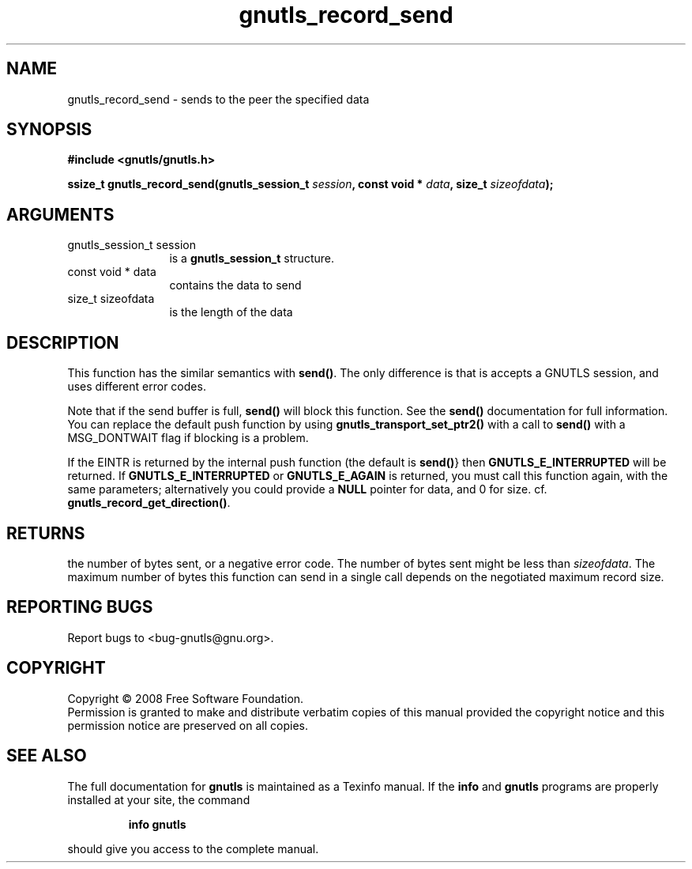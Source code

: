 .\" DO NOT MODIFY THIS FILE!  It was generated by gdoc.
.TH "gnutls_record_send" 3 "2.6.4" "gnutls" "gnutls"
.SH NAME
gnutls_record_send \- sends to the peer the specified data
.SH SYNOPSIS
.B #include <gnutls/gnutls.h>
.sp
.BI "ssize_t gnutls_record_send(gnutls_session_t " session ", const void * " data ", size_t " sizeofdata ");"
.SH ARGUMENTS
.IP "gnutls_session_t session" 12
is a \fBgnutls_session_t\fP structure.
.IP "const void * data" 12
contains the data to send
.IP "size_t sizeofdata" 12
is the length of the data
.SH "DESCRIPTION"
This function has the similar semantics with \fBsend()\fP. The only
difference is that is accepts a GNUTLS session, and uses different
error codes.

Note that if the send buffer is full, \fBsend()\fP will block this
function.  See the \fBsend()\fP documentation for full information.  You
can replace the default push function by using
\fBgnutls_transport_set_ptr2()\fP with a call to \fBsend()\fP with a
MSG_DONTWAIT flag if blocking is a problem.

If the EINTR is returned by the internal push function (the
default is \fBsend()\fP} then \fBGNUTLS_E_INTERRUPTED\fP will be returned. If
\fBGNUTLS_E_INTERRUPTED\fP or \fBGNUTLS_E_AGAIN\fP is returned, you must
call this function again, with the same parameters; alternatively
you could provide a \fBNULL\fP pointer for data, and 0 for
size. cf. \fBgnutls_record_get_direction()\fP.
.SH "RETURNS"
the number of bytes sent, or a negative error code.  The
number of bytes sent might be less than \fIsizeofdata\fP.  The maximum
number of bytes this function can send in a single call depends on
the negotiated maximum record size.
.SH "REPORTING BUGS"
Report bugs to <bug-gnutls@gnu.org>.
.SH COPYRIGHT
Copyright \(co 2008 Free Software Foundation.
.br
Permission is granted to make and distribute verbatim copies of this
manual provided the copyright notice and this permission notice are
preserved on all copies.
.SH "SEE ALSO"
The full documentation for
.B gnutls
is maintained as a Texinfo manual.  If the
.B info
and
.B gnutls
programs are properly installed at your site, the command
.IP
.B info gnutls
.PP
should give you access to the complete manual.
